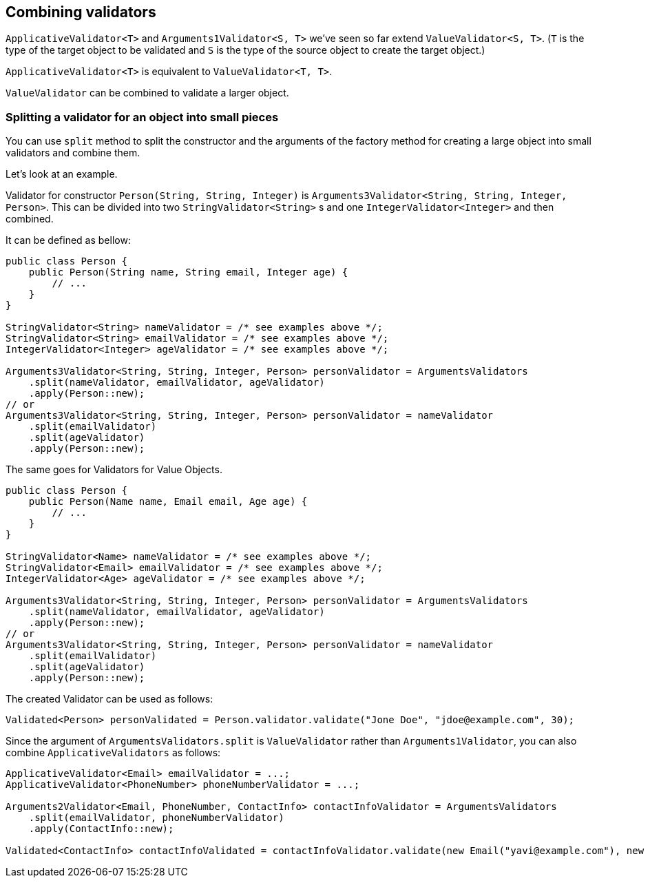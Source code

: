[[combining-validators]]
== Combining validators

`ApplicativeValidator<T>` and `Arguments1Validator<S, T>` we've seen so far extend `ValueValidator<S, T>`.
(`T` is the type of the target object to be validated and `S` is the type of the source object to create the target object.)

`ApplicativeValidator<T>` is equivalent to `ValueValidator<T, T>`.

`ValueValidator` can be combined to validate a larger object.

=== Splitting a validator for an object into small pieces

You can use `split` method to split the constructor and the arguments of the factory method for creating a large object into small validators and combine them.

Let's look at an example.

Validator for constructor `Person(String, String, Integer)` is `Arguments3Validator<String, String, Integer, Person>`.
This can be divided into two `StringValidator<String>` s and one `IntegerValidator<Integer>` and then combined.

It can be defined as bellow:

[source,java]
----
public class Person {
    public Person(String name, String email, Integer age) {
        // ...
    }
}

StringValidator<String> nameValidator = /* see examples above */;
StringValidator<String> emailValidator = /* see examples above */;
IntegerValidator<Integer> ageValidator = /* see examples above */;

Arguments3Validator<String, String, Integer, Person> personValidator = ArgumentsValidators
    .split(nameValidator, emailValidator, ageValidator)
    .apply(Person::new);
// or
Arguments3Validator<String, String, Integer, Person> personValidator = nameValidator
    .split(emailValidator)
    .split(ageValidator)
    .apply(Person::new);
----

The same goes for Validators for Value Objects.

[source,java]
----
public class Person {
    public Person(Name name, Email email, Age age) {
        // ...
    }
}

StringValidator<Name> nameValidator = /* see examples above */;
StringValidator<Email> emailValidator = /* see examples above */;
IntegerValidator<Age> ageValidator = /* see examples above */;

Arguments3Validator<String, String, Integer, Person> personValidator = ArgumentsValidators
    .split(nameValidator, emailValidator, ageValidator)
    .apply(Person::new);
// or
Arguments3Validator<String, String, Integer, Person> personValidator = nameValidator
    .split(emailValidator)
    .split(ageValidator)
    .apply(Person::new);
----

The created Validator can be used as follows:

[source,java]
----
Validated<Person> personValidated = Person.validator.validate("Jone Doe", "jdoe@example.com", 30);
----

Since the argument of `ArgumentsValidators.split` is `ValueValidator` rather than `Arguments1Validator`, you can also combine `ApplicativeValidators` as follows:

[source,java]
----
ApplicativeValidator<Email> emailValidator = ...;
ApplicativeValidator<PhoneNumber> phoneNumberValidator = ...;

Arguments2Validator<Email, PhoneNumber, ContactInfo> contactInfoValidator = ArgumentsValidators
    .split(emailValidator, phoneNumberValidator)
    .apply(ContactInfo::new);

Validated<ContactInfo> contactInfoValidated = contactInfoValidator.validate(new Email("yavi@example.com"), new PhoneNumber("090-123-4567"));
----
